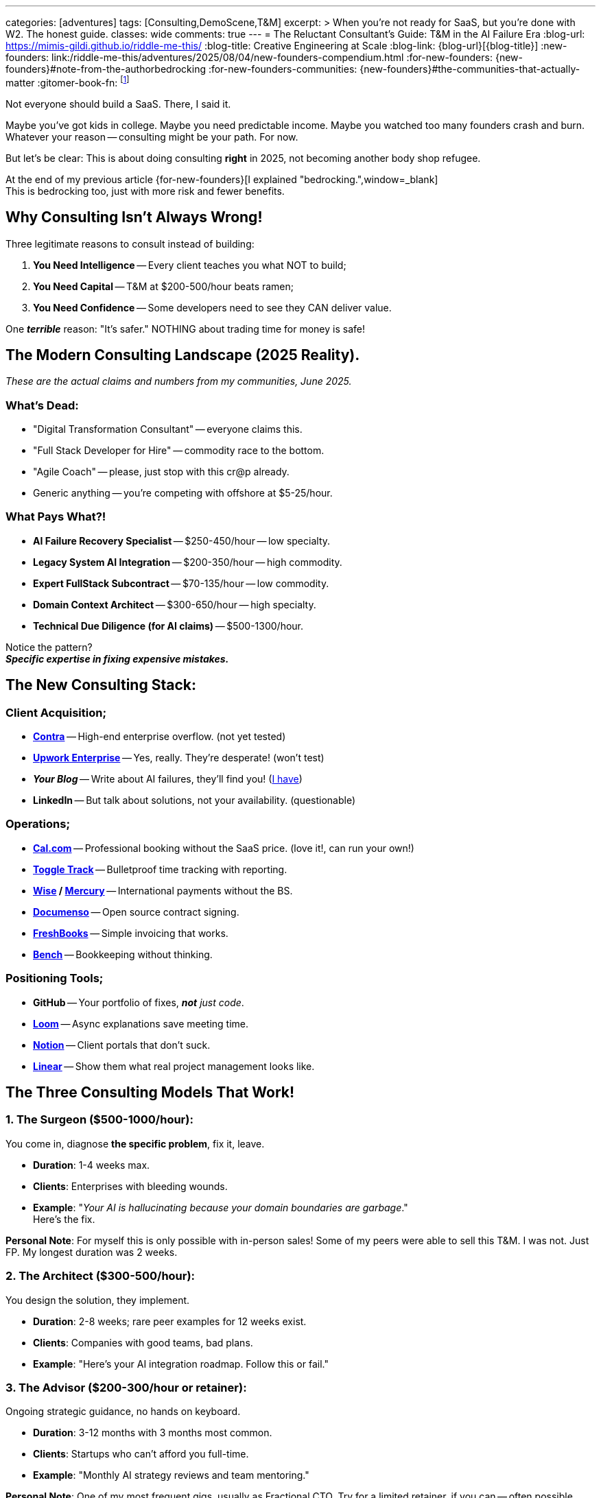 ---
categories: [adventures]
tags: [Consulting,DemoScene,T&M]
excerpt: >
  When you're not ready for SaaS, but you're done with W2. The honest guide.
classes: wide
comments: true
---
= The Reluctant Consultant's Guide: T&M in the AI Failure Era
:blog-url: https://mimis-gildi.github.io/riddle-me-this/
:blog-title: Creative Engineering at Scale
:blog-link: {blog-url}[{blog-title}]
:new-founders: link:/riddle-me-this/adventures/2025/08/04/new-founders-compendium.html
:for-new-founders: {new-founders}#note-from-the-authorbedrocking
:for-new-founders-communities: {new-founders}#the-communities-that-actually-matter
:gitomer-book-fn: footnote:[Forget what you know about selling; Jeff Gitomer is all you need -> {gitomer-book}]


Not everyone should build a SaaS.
There, I said it.

Maybe you've got kids in college.
Maybe you need predictable income.
Maybe you watched too many founders crash and burn.
Whatever your reason -- consulting might be your path.
For now.

But let's be clear: This is about doing consulting *right* in 2025, not becoming another body shop refugee.

At the end of my previous article {for-new-founders}[I explained "bedrocking.",window=_blank] +
This is bedrocking too, just with more risk and fewer benefits.

== Why Consulting Isn't Always Wrong!

Three legitimate reasons to consult instead of building:

1. **You Need Intelligence** -- Every client teaches you what NOT to build;
2. **You Need Capital** -- T&M at $200-500/hour beats ramen;
3. **You Need Confidence** -- Some developers need to see they CAN deliver value.

One *_terrible_* reason: "It's safer." NOTHING about trading time for money is safe!

== The Modern Consulting Landscape (2025 Reality).

_These are the actual claims and numbers from my communities, June 2025._

=== What's Dead:

* "Digital Transformation Consultant" -- everyone claims this.
* "Full Stack Developer for Hire" -- commodity race to the bottom.
* "Agile Coach" -- please, just stop with this cr@p already.
* Generic anything -- you're competing with offshore at $5-25/hour.

=== What Pays What?!

* **AI Failure Recovery Specialist** -- $250-450/hour -- low specialty.
* **Legacy System AI Integration** -- $200-350/hour -- high commodity.
* **Expert FullStack Subcontract** -- $70-135/hour -- low commodity.
* **Domain Context Architect** -- $300-650/hour -- high specialty.
* **Technical Due Diligence (for AI claims)** -- $500-1300/hour.

Notice the pattern? +
*_Specific expertise in fixing expensive mistakes._*

== The New Consulting Stack:

=== Client Acquisition;

* https://contra.com/[**Contra**,window=_blank,opts=nofollow] -- High-end enterprise overflow. (not yet tested)
* https://www.upwork.com/enterprise/[**Upwork Enterprise**,window=_blank,opts=nofollow] -- Yes, really.
They're desperate! (won't test)
* *_Your Blog_* -- Write about AI failures, they'll find you! (https://mimis-gildi.github.io/riddle-me-this/series/[I have,window=_blank])
* **LinkedIn** -- But talk about solutions, not your availability. (questionable)

=== Operations;

* https://cal.com/[**Cal.com**,window=_blank,opts=nofollow] -- Professional booking without the SaaS price. (love it!, can run your own!)
* https://toggl.com/[**Toggle Track**,window=_blank,opts=nofollow] -- Bulletproof time tracking with reporting.
* **https://wise.com/[Wise,window=_blank,opts=nofollow] / https://mercury.com/[Mercury,window=_blank,opts=nofollow]** -- International payments without the BS.
* https://documenso.com/[**Documenso**,window=_blank,opts=nofollow] -- Open source contract signing.
* https://www.freshbooks.com/[**FreshBooks**,window=_blank,opts=nofollow] -- Simple invoicing that works.
* https://www.bench.co/[**Bench**,window=_blank,opts=nofollow] -- Bookkeeping without thinking.


=== Positioning Tools;

* **GitHub** -- Your portfolio of fixes, _**not** just code_.
* https://www.loom.com/[**Loom**,window=_blank,opts=nofollow] -- Async explanations save meeting time.
* https://www.notion.com/[**Notion**,window=_blank,opts=nofollow] -- Client portals that don't suck.
* https://linear.app/[**Linear**,window=_blank,opts=nofollow] -- Show them what real project management looks like.

== The Three Consulting Models That Work!

=== 1. The Surgeon ($500-1000/hour):

You come in, diagnose *the specific problem*, fix it, leave.

* **Duration**: 1-4 weeks max.
* **Clients**: Enterprises with bleeding wounds.
* **Example**: "_Your AI is hallucinating because your domain boundaries are garbage_." +
Here's the fix.

*Personal Note*: For myself this is only possible with in-person sales!
Some of my peers were able to sell this T&M. I was not. Just FP.
My longest duration was 2 weeks.

=== 2. The Architect ($300-500/hour):

You design the solution, they implement.

* **Duration**: 2-8 weeks; rare peer examples for 12 weeks exist.
* **Clients**: Companies with good teams, bad plans.
* **Example**: "Here's your AI integration roadmap. Follow this or fail."

=== 3. The Advisor ($200-300/hour or retainer):

Ongoing strategic guidance, no hands on keyboard.

* **Duration**: 3-12 months with 3 months most common.
* **Clients**: Startups who can't afford you full-time.
* **Example**: "Monthly AI strategy reviews and team mentoring."

*Personal Note*: One of my most frequent gigs, usually as Fractional CTO. Try for a limited retainer, if you can -- often possible.

== The Consulting Trap (And How to Escape):

Every consultant becomes one of three things:

. **A Product Founder** -- You see a pattern and productize it.
. **A Boutique Firm** -- You hire others and become a manager.
. **A Lifer** -- You consult until you can't.

*_If you're not actively planning for #1 or #2, you're defaulting to #3._*

*Personal Note*: Here is a very important point I need to make: +
to consult effectively, to find a niche, and to be able to sell directly -- #you need A) intel, and B) channels!#
Getting both is easy if you stay in the same #domain# for a while, like big-pharma, for example.
But breaking into a new domain is hard -- use ANY means necessary.
I have subcontracted for peanuts before (~100/hour), just to get my foot in the door.
One time I even did this as an employee of a decrepit insurance company that failed every transformation since 2000.
The rates above apply to _experienced consultant_ with more than a few trips around the block.
If you have nowhere to start, a subcontract is your good first foot in the door -- just DON'T forget why you're subbing!

=== The Escape Hatch Strategy:

. **Document Every Pain** -- Observed and studied client problems are *_great_* product ideas!
. **Find the Pattern** -- Three clients with same problem = opportunity you must explore.
. **Build While Billing** -- Use client work to validate ideas; code is theirs -- knowledge is yours!
. **Test the Transition** -- Launch MVP while keeping top client. DON'T cut lose after work.
. **Cut the Cord** -- When MRR > 50% of consulting income -- switch tracks hard.

*Personal Note*: Point #4 has done wonders for me! +
Simple example: In 2007 I consulted for Merck & Co through Glemser Technologies modernizing a custom Documentum-based product.
The neighboring team I befriended suffered greatly trying to send encrypted messages to doctor's smartphones.
People hammered away hard trying to make square Guidewire peg fit through the oval problem hole.
I offered a shoulder to cry on. After coming home I didn't grab a brewsky -- I prototyped.
A year later my engagement on the DMS concluded. And Guidewire peg still didn't fit.
In the end -- I made three times my other engagement value TWICE: once by licensing Merck & Co a product they needed.
And the second time -- selling that same product to the Guidewire molesting people.
My total manufacturing time was only 640 hours. Making it one of my most profitable moonlighting time -- about $2350/hr.
It won't happen every time. But if you pop that brewsky -- it will never happen.


== Practical Client Management:

=== NEVER Do These!

* Work without a contract.
* Accept equity as payment (unless you want to).
* Discount your rate (raise it instead)!
* Take meetings without agenda.
* Work weekends (that's sacred time for YOUR product only).

=== Always Do These:

* Invoice weekly (not monthly)!
* Require 50% upfront for new clients;
* Fire bad clients *immediately*.
* *_Document everything in writing_*.
* Raise rates every 3-6 months.

== The Money Reality Check:

These are current market rates for _consultants already in the trade_.

**Good T&M Rates (2025)**:

* Junior (fixing bugs): $75-150/hour; median: $90-110/hour.
* Senior (solving problems): $130-300/hour; median: $135-225/hour.
* Expert (preventing disasters): $300-500/hour; competition dependent.
* Specialist (saving companies): $500-1500/hour; most shoot for $1000.

**Bad T&M Rates**:

* Anything under $75/hour (go W2 instead).
* Anything requiring 40 hours/week (that's a job).
* Anything with a 6-month commitment (that's prison).

*Understand This*: If you accept customer's rate card -- you are a commodity! +
In other words, you are not selling -- you are being sold. Does this mean competent hackers don't go commodity?
No, it doesn't mean that! I have done this too. My record is well over a hundred engagements in my career -- I lost count.
I've accepted a few assignment while on payroll at Glemser. And I held 3 W2 jobs in 36 years, two of which were not even consulting.
And on my own I've taken almost a dozen commodity jobs. But most of my sales were hardcore competitive rates -- FP, not T&M.
Yet up to 20% were definitely crappy deals. There will be many reasons why you would take a commodity job.
Most often life circumstances get to even the best of us -- I've been there too. But even in the good times, myself as an example:
I needed to learn how to sell; I needed to break into an unknown market; I needed to profiles a prospect from the inside, etc...
Beggars are no choosers -- if you must, then you will. But no matter what -- _understand that commodity work can only be temporary_
-- you MUST learn how to market and sell!{gitomer-book-fn} Without selling -- stick to your cheap W2 jobs.

== Finding Clients That Don't Suck!!!

=== Where They Cry?!

* LinkedIn posts about "AI initiatives".
* HackerNews "Who's Hiring" desperation.
* Industry Slack channels (remember the CTO story?)!
* Conference hallways (especially after failure talks)!!

*Personal Note*: I never learned to sell on LinkedIn. I just use it to investigate prospects.
And even then, my record is pathetic with LinkedIn. _Most of my best customer aren't even on LinkedIn._
Right now I am researching laggards, so LinkedIn may prove useful. However, laggards are almost always bad customers
-- they band together, sheeple, and even when you've sold, they will call each-other endlessly to "compare rates" and discuss consultants.
My best sales come from conferences. Yes, it costs to present. But you have a window of time to really dazzle dilettantes with all you got.
Outside of partner marketing firms I have found no better way to find clients than to take them by storm.
However, many in my communities develop elaborate and extremely effective funnels. In {for-new-founders-communities}[my previous article,window=_blank]
I explained communities and mentors -- it applies equally to consulting. You won't nail this alone.

=== How to Approach?!

*Don't:* "I'm available for consulting" +
*Do:* "I see you're struggling with X. I fixed this for Y. Quick call?"

*Don't:* "I'm a full-stack developer" +
*Do:* "I specialize in unfucking AI integrations"

_From before -- you are business -- learn marketing!_

== The Bridge to Product:

*Every consulting engagement should teach you:*

1. **What problems are worth money**;
2. **What solutions people actually BUY**;
3. **What _promises_ make them buy**;
4. **What _mistakes_ everyone makes**.

Use consulting as paid market research. +
Build your SaaS on their dime and *pain*.

Remember: they NEVER buy on needs and wants!

== The Hard Truth:

Consulting is just a job _with extra steps_. +
It's trading time for money with more paperwork. +
But it can be a strategic stepping stone *IF* you:

. Choose clients that teach you something;
. Pattern match across engagements;
. Build your product knowledge systematically;
. *_Have an exit strategy from day one!_*

If you are thinking about consulting because you want freedom -- {new-founders}[read this article].

== Insider Wisdom:

The best consultants are building their replacement.
Every engagement should make you less necessary.
Every solution should be productizable.
Every client should teach you what to build.
And never leech on a customer -- "a good horse doesn't eat the same grass twice."

If you're not getting closer to product with each invoice, you're just an expensive employee -- expensive to yourself, first of all.

Choose your path. +
But choose it consciously.

Oh, and one last thing: even if you did everything right -- pride will kill you.
Doing business?  -- check your BIASES at the door.

Toodles!